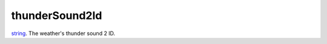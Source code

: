 thunderSound2Id
====================================================================================================

`string`_. The weather's thunder sound 2 ID.

.. _`string`: ../../../lua/type/string.html
